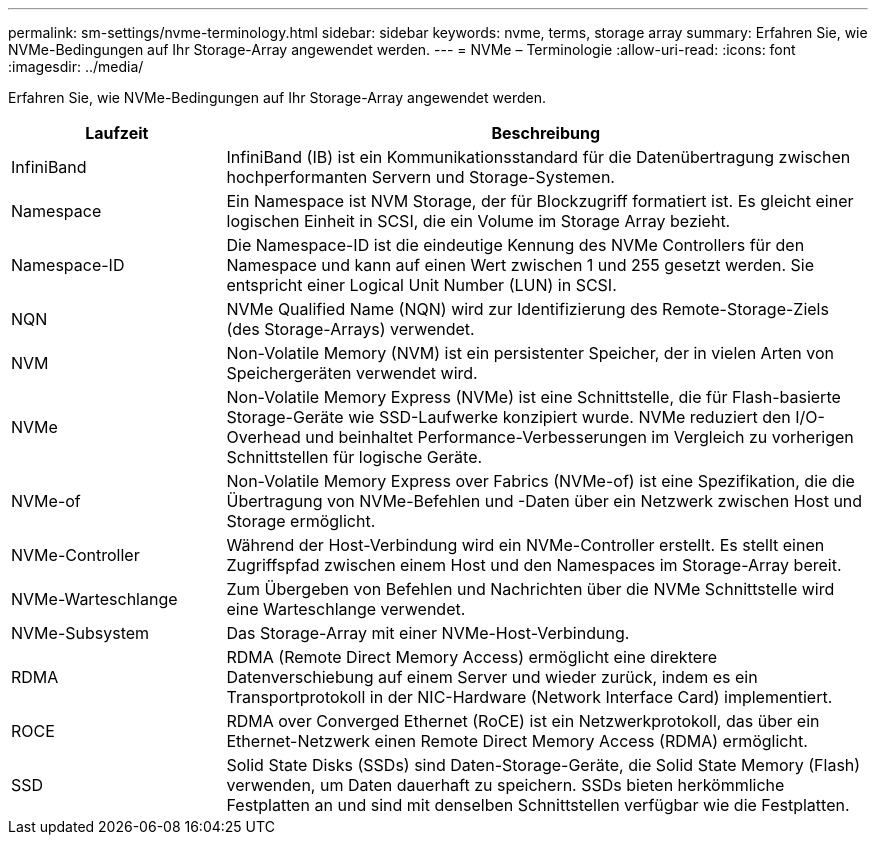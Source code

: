 ---
permalink: sm-settings/nvme-terminology.html 
sidebar: sidebar 
keywords: nvme, terms, storage array 
summary: Erfahren Sie, wie NVMe-Bedingungen auf Ihr Storage-Array angewendet werden. 
---
= NVMe – Terminologie
:allow-uri-read: 
:icons: font
:imagesdir: ../media/


[role="lead"]
Erfahren Sie, wie NVMe-Bedingungen auf Ihr Storage-Array angewendet werden.

[cols="1a,3a"]
|===
| Laufzeit | Beschreibung 


 a| 
InfiniBand
 a| 
InfiniBand (IB) ist ein Kommunikationsstandard für die Datenübertragung zwischen hochperformanten Servern und Storage-Systemen.



 a| 
Namespace
 a| 
Ein Namespace ist NVM Storage, der für Blockzugriff formatiert ist. Es gleicht einer logischen Einheit in SCSI, die ein Volume im Storage Array bezieht.



 a| 
Namespace-ID
 a| 
Die Namespace-ID ist die eindeutige Kennung des NVMe Controllers für den Namespace und kann auf einen Wert zwischen 1 und 255 gesetzt werden. Sie entspricht einer Logical Unit Number (LUN) in SCSI.



 a| 
NQN
 a| 
NVMe Qualified Name (NQN) wird zur Identifizierung des Remote-Storage-Ziels (des Storage-Arrays) verwendet.



 a| 
NVM
 a| 
Non-Volatile Memory (NVM) ist ein persistenter Speicher, der in vielen Arten von Speichergeräten verwendet wird.



 a| 
NVMe
 a| 
Non-Volatile Memory Express (NVMe) ist eine Schnittstelle, die für Flash-basierte Storage-Geräte wie SSD-Laufwerke konzipiert wurde. NVMe reduziert den I/O-Overhead und beinhaltet Performance-Verbesserungen im Vergleich zu vorherigen Schnittstellen für logische Geräte.



 a| 
NVMe-of
 a| 
Non-Volatile Memory Express over Fabrics (NVMe-of) ist eine Spezifikation, die die Übertragung von NVMe-Befehlen und -Daten über ein Netzwerk zwischen Host und Storage ermöglicht.



 a| 
NVMe-Controller
 a| 
Während der Host-Verbindung wird ein NVMe-Controller erstellt. Es stellt einen Zugriffspfad zwischen einem Host und den Namespaces im Storage-Array bereit.



 a| 
NVMe-Warteschlange
 a| 
Zum Übergeben von Befehlen und Nachrichten über die NVMe Schnittstelle wird eine Warteschlange verwendet.



 a| 
NVMe-Subsystem
 a| 
Das Storage-Array mit einer NVMe-Host-Verbindung.



 a| 
RDMA
 a| 
RDMA (Remote Direct Memory Access) ermöglicht eine direktere Datenverschiebung auf einem Server und wieder zurück, indem es ein Transportprotokoll in der NIC-Hardware (Network Interface Card) implementiert.



 a| 
ROCE
 a| 
RDMA over Converged Ethernet (RoCE) ist ein Netzwerkprotokoll, das über ein Ethernet-Netzwerk einen Remote Direct Memory Access (RDMA) ermöglicht.



 a| 
SSD
 a| 
Solid State Disks (SSDs) sind Daten-Storage-Geräte, die Solid State Memory (Flash) verwenden, um Daten dauerhaft zu speichern. SSDs bieten herkömmliche Festplatten an und sind mit denselben Schnittstellen verfügbar wie die Festplatten.

|===
